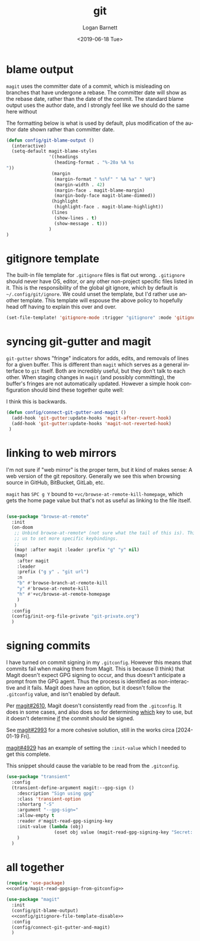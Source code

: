 #+title:     git
#+author:    Logan Barnett
#+email:     logustus@gmail.com
#+date:      <2019-06-18 Tue>
#+language:  en
#+file_tags: git config

* blame output
  =magit= uses the committer date of a commit, which is misleading on branches that
  have undergone a rebase. The committer date will show as the rebase date, rather
  than the date of the commit. The standard blame output uses the author date,
  and I strongly feel like we should do the same here without

  The formatting below is what is used by default, plus modification of the
  author date shown rather than committer date.

#+begin_src emacs-lisp :results none
  (defun config/git-blame-output ()
    (interactive)
    (setq-default magit-blame-styles
                  '((headings
                    (heading-format . "%-20a %A %s
  "))
                   (margin
                    (margin-format " %s%f" " %A %a" " %H")
                    (margin-width . 42)
                    (margin-face . magit-blame-margin)
                    (margin-body-face magit-blame-dimmed))
                   (highlight
                    (highlight-face . magit-blame-highlight))
                   (lines
                    (show-lines . t)
                    (show-message . t)))
                  )
  )
#+end_src
* gitignore template

The built-in file template for =.gitignore= files is flat out wrong.
=.gitignore= should never have OS, editor, or any other non-project specific
files listed in it. This is the responsibility of the global git ignore, which
by default is =~/.config/git/ignore=. We could unset the template, but I'd
rather use another template. This template will espouse the above policy to
hopefully head off having to explain this over and over.

#+name: config/gitignore-file-template-disable
#+begin_src emacs-lisp :results none :tangle no
(set-file-template! 'gitignore-mode :trigger "gitignore" :mode 'gitignore-mode)
#+end_src

* syncing git-gutter and magit
  =git-gutter= shows "fringe" indicators for adds, edits, and removals of lines
  for a given buffer. This is different than =magit= which serves as a general
  interface to =git= itself. Both are incredibly useful, but they don't talk to
  each other. When staging changes in =magit= (and possibly committing), the
  buffer's fringes are not automatically updated. However a simple hook
  configuration should bind these together quite well:

  I think this is backwards.

  #+begin_src emacs-lisp :results none
    (defun config/connect-git-gutter-and-magit ()
      (add-hook 'git-gutter:update-hooks 'magit-after-revert-hook)
      (add-hook 'git-gutter:update-hooks 'magit-not-reverted-hook)
     )
  #+end_src

* linking to web mirrors
I'm not sure if "web mirror" is the proper term, but it kind of makes sense: A
web version of the git repository. Generally we see this when browsing source in
GitHub, BitBucket, GitLab, etc.

=magit= has =SPC g Y= bound to =+vc/browse-at-remote-kill-homepage=, which gets
the home page value but that's not as useful as linking to the file itself.

#+begin_src emacs-lisp :results none

(use-package "browse-at-remote"
  :init
  (on-doom
   ;; Unbind browse-at-remote* (not sure what the tail of this is). This allows
   ;; us to set more specific keybindings.
   ;;
   (map! :after magit :leader :prefix "g" "y" nil)
   (map!
    :after magit
    :leader
    :prefix ("g y" . "git url")
    :n
    "b" #'browse-branch-at-remote-kill
    "y" #'browse-at-remote-kill
    "h" #'+vc/browse-at-remote-homepage
    )
   )
  :config
  (config/init-org-file-private "git-private.org")
  )
#+end_src

* signing commits

I have turned on commit signing in my =.gitconfig=.  However this means that
commits fail when making them from Magit.  This is because (I think) that Magit
doesn't expect GPG signing to occur, and thus doesn't anticipate a prompt from
the GPG agent.  Thus the process is identified as non-interactive and it fails.
Magit does have an option, but it doesn't follow the =.gitconfig= value, and
isn't enabled by default.

Per [[https://github.com/magit/magit/issues/2610][magit#2610]], Magit doesn't consistently read from the =.gitconfig=.  It does
in some cases, and also does so for determining _which_ key to use, but it
doesn't determine _if_ the commit should be signed.

See [[https://github.com/magit/magit/issues/2993][magit#2993]] for a more cohesive solution, still in the works circa
[2024-01-19 Fri].

[[https://github.com/magit/magit/pull/4929][magit#4929]] has an example of setting the =:init-value= which I needed to get
this complete.

This snippet should cause the variable to be read from the =.gitconfig=.

#+name: config/magit-read-gpgsign-from-gitconfig
#+begin_src emacs-lisp :results none :tangle no
(use-package "transient"
  :config
  (transient-define-argument magit:--gpg-sign ()
    :description "Sign using gpg"
    :class 'transient-option
    :shortarg "-S"
    :argument "--gpg-sign="
    :allow-empty t
    :reader #'magit-read-gpg-signing-key
    :init-value (lambda (obj)
                  (oset obj value (magit-read-gpg-signing-key "Secret: ")))
    )
  )
#+end_src

* all together
  #+begin_src emacs-lisp :results none :noweb yes
    (require 'use-package)
    <<config/magit-read-gpgsign-from-gitconfig>>

    (use-package "magit"
      :init
      (config/git-blame-output)
      <<config/gitignore-file-template-disable>>
      :config
      (config/connect-git-gutter-and-magit)
      )
  #+end_src
